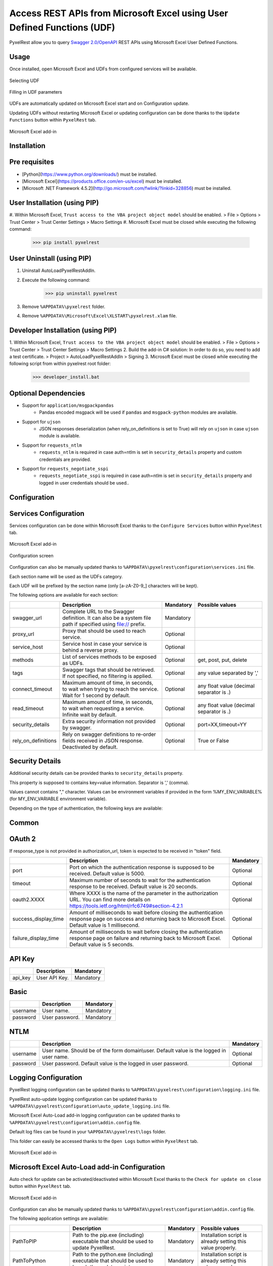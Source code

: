 Access REST APIs from Microsoft Excel using User Defined Functions (UDF)
========================================================================
PyxelRest allow you to query `Swagger 2.0/OpenAPI <https://www.openapis.org>`_ REST APIs using Microsoft Excel User Defined Functions.

Usage
-----

Once installed, open Microsoft Excel and UDFs from configured services will be available.

.. figure:: addin/AutoLoadPyxelRestAddIn/resources/screenshot_udfs_category.PNG
   :align: center

   Selecting UDF

.. figure:: addin/AutoLoadPyxelRestAddIn/resources/screenshot_udf_arguments.PNG
   :align: center

   Filling in UDF parameters

UDFs are automatically updated on Microsoft Excel start and on Configuration update.

Updating UDFs without restarting Microsoft Excel or updating configuration can be done thanks to the ``Update Functions`` button within ``PyxelRest`` tab.

.. figure:: addin/AutoLoadPyxelRestAddIn/resources/screenshot_pyxelrest_auto_load_ribbon.PNG
   :align: center

   Microsoft Excel add-in

Installation
------------
Pre requisites
--------------

- [Python](https://www.python.org/downloads/) must be installed.
- [Microsoft Excel](https://products.office.com/en-us/excel) must be installed.
- [Microsoft .NET Framework 4.5.2](http://go.microsoft.com/fwlink/?linkid=328856) must be installed.

User Installation (using PIP)
-----------------------------

#. Within Microsoft Excel, ``Trust access to the VBA project object model`` should be enabled.
> File > Options > Trust Center > Trust Center Settings > Macro Settings
#. Microsoft Excel must be closed while executing the following command:
        >>> pip install pyxelrest

User Uninstall (using PIP)
--------------------------

1. Uninstall AutoLoadPyxelRestAddIn.
2. Execute the following command:
        >>> pip uninstall pyxelrest
3. Remove ``%APPDATA%\pyxelrest`` folder.
4. Remove ``%APPDATA%\Microsoft\Excel\XLSTART\pyxelrest.xlam`` file.

Developer Installation (using PIP)
----------------------------------

1. Within Microsoft Excel, ``Trust access to the VBA project object model`` should be enabled.
> File > Options > Trust Center > Trust Center Settings > Macro Settings
2. Build the add-in C# solution:
In order to do so, you need to add a test certificate.
> Project > AutoLoadPyxelRestAddIn > Signing
3. Microsoft Excel must be closed while executing the following script from within pyxelrest root folder:
        >>> developer_install.bat

Optional Dependencies
---------------------

- Support for ``application/msgpackpandas``
    - Pandas encoded msgpack will be used if ``pandas`` and ``msgpack-python`` modules are available.

- Support for ``ujson``
    - JSON responses deserialization (when rely_on_definitions is set to True) will rely on ``ujson`` in case ``ujson`` module is available.

- Support for ``requests_ntlm``
    - ``requests_ntlm`` is required in case auth=ntlm is set in ``security_details`` property and custom credentials are provided.

- Support for ``requests_negotiate_sspi``
    - ``requests_negotiate_sspi`` is required in case auth=ntlm is set in ``security_details`` property and logged in user credentials should be used..

Configuration
-------------

Services Configuration
----------------------

Services configuration can be done within Microsoft Excel thanks to the ``Configure Services`` button within ``PyxelRest`` tab.

.. figure:: addin/AutoLoadPyxelRestAddIn/resources/screenshot_pyxelrest_auto_load_ribbon.PNG
   :align: center

   Microsoft Excel add-in

.. figure:: addin/AutoLoadPyxelRestAddIn/resources/screenshot_configure_pyxelrest_services.PNG
   :align: center

   Configuration screen

Configuration can also be manually updated thanks to ``%APPDATA%\pyxelrest\configuration\services.ini`` file.

Each section name will be used as the UDFs category.

Each UDF will be prefixed by the section name (only [a-zA-Z0-9_] characters will be kept).

The following options are available for each section:

+------------------------+-----------------------------------------------------------------------------------------------------------------------------+-----------+------------------------------------------+
|                        | Description                                                                                                                 | Mandatory | Possible values                          |
+========================+=============================================================================================================================+===========+==========================================+
| swagger_url            | Complete URL to the Swagger definition. It can also be a system file path if specified using file:// prefix.                | Mandatory |                                          |
+------------------------+-----------------------------------------------------------------------------------------------------------------------------+-----------+------------------------------------------+
| proxy_url              | Proxy that should be used to reach service.                                                                                 | Optional  |                                          |
+------------------------+-----------------------------------------------------------------------------------------------------------------------------+-----------+------------------------------------------+
| service_host           | Service host in case your service is behind a reverse proxy.                                                                | Optional  |                                          |
+------------------------+-----------------------------------------------------------------------------------------------------------------------------+-----------+------------------------------------------+
| methods                | List of services methods to be exposed as UDFs.                                                                             | Optional  | get, post, put, delete                   |
+------------------------+-----------------------------------------------------------------------------------------------------------------------------+-----------+------------------------------------------+
| tags                   | Swagger tags that should be retrieved. If not specified, no filtering is applied.                                           | Optional  | any value separated by ','               |
+------------------------+-----------------------------------------------------------------------------------------------------------------------------+-----------+------------------------------------------+
| connect_timeout        | Maximum amount of time, in seconds, to wait when trying to reach the service. Wait for 1 second by default.                 | Optional  | any float value (decimal separator is .) |
+------------------------+-----------------------------------------------------------------------------------------------------------------------------+-----------+------------------------------------------+
| read_timeout           | Maximum amount of time, in seconds, to wait when requesting a service. Infinite wait by default.                            | Optional  | any float value (decimal separator is .) |
+------------------------+-----------------------------------------------------------------------------------------------------------------------------+-----------+------------------------------------------+
| security_details       | Extra security information not provided by swagger.                                                                         | Optional  | port=XX,timeout=YY                       |
+------------------------+-----------------------------------------------------------------------------------------------------------------------------+-----------+------------------------------------------+
| rely_on_definitions    | Rely on swagger definitions to re-order fields received in JSON response. Deactivated by default.                           | Optional  | True or False                            |
+------------------------+-----------------------------------------------------------------------------------------------------------------------------+-----------+------------------------------------------+

Security Details
----------------

Additional security details can be provided thanks to ``security_details`` property.

This property is supposed to contains key=value information. Separator is ',' (comma).

Values cannot contains "," character.
Values can be environment variables if provided in the form %MY_ENV_VARIABLE% (for MY_ENV_VARIABLE environment variable).

Depending on the type of authentication, the following keys are available:

Common
------

+----------------------+------------------------------------------------------------------------------------------------------------------------------------------------------------------+
|                      | Description                                                                                                                                                      |
+======================+==================================================================================================================================================================+
| auth                 | Custom authentication mechanism. Valid value is ntlm (requiring ``requests_ntlm`` or ``requests_negotiate_sspi``).                                                                              |
+----------------------+------------------------------------------------------------------------------------------------------------------------------------------------------------------+

OAuth 2
-------

If response_type is not provided in authorization_url, token is expected to be received in "token" field.

+----------------------+------------------------------------------------------------------------------------------------------------------------------------------------------------------+-----------+
|                      | Description                                                                                                                                                      | Mandatory |
+======================+==================================================================================================================================================================+===========+
| port                 | Port on which the authentication response is supposed to be received. Default value is 5000.                                                                     | Optional  |
+----------------------+------------------------------------------------------------------------------------------------------------------------------------------------------------------+-----------+
| timeout              | Maximum number of seconds to wait for the authentication response to be received. Default value is 20 seconds.                                                   | Optional  |
+----------------------+------------------------------------------------------------------------------------------------------------------------------------------------------------------+-----------+
| oauth2.XXXX          | Where XXXX is the name of the parameter in the authorization URL. You can find more details on https://tools.ietf.org/html/rfc6749#section-4.2.1                 | Optional  |
+----------------------+------------------------------------------------------------------------------------------------------------------------------------------------------------------+-----------+
| success_display_time | Amount of milliseconds to wait before closing the authentication response page on success and returning back to Microsoft Excel. Default value is 1 millisecond. | Optional  |
+----------------------+------------------------------------------------------------------------------------------------------------------------------------------------------------------+-----------+
| failure_display_time | Amount of milliseconds to wait before closing the authentication response page on failure and returning back to Microsoft Excel. Default value is 5 seconds.     | Optional  |
+----------------------+------------------------------------------------------------------------------------------------------------------------------------------------------------------+-----------+

API Key
-------

+----------------------+------------------------------------------------------------------------------------------------------------------------------------------------------------------+-----------+
|                      | Description                                                                                                                                                      | Mandatory |
+======================+==================================================================================================================================================================+===========+
| api_key              | User API Key.                                                                                                                                                    | Mandatory |
+----------------------+------------------------------------------------------------------------------------------------------------------------------------------------------------------+-----------+

Basic
-----

+----------------------+------------------------------------------------------------------------------------------------------------------------------------------------------------------+-----------+
|                      | Description                                                                                                                                                      | Mandatory |
+======================+==================================================================================================================================================================+===========+
| username             | User name.                                                                                                                                                       | Mandatory |
+----------------------+------------------------------------------------------------------------------------------------------------------------------------------------------------------+-----------+
| password             | User password.                                                                                                                                                   | Mandatory |
+----------------------+------------------------------------------------------------------------------------------------------------------------------------------------------------------+-----------+

NTLM
----

+----------------------+------------------------------------------------------------------------------------------------------------------------------------------------------------------+-----------+
|                      | Description                                                                                                                                                      | Mandatory |
+======================+==================================================================================================================================================================+===========+
| username             | User name. Should be of the form domain\\user. Default value is the logged in user name.                                                                         | Optional  |
+----------------------+------------------------------------------------------------------------------------------------------------------------------------------------------------------+-----------+
| password             | User password. Default value is the logged in user password.                                                                                                     | Optional  |
+----------------------+------------------------------------------------------------------------------------------------------------------------------------------------------------------+-----------+

Logging Configuration
---------------------

PyxelRest logging configuration can be updated thanks to ``%APPDATA%\pyxelrest\configuration\logging.ini`` file.

PyxelRest auto-update logging configuration can be updated thanks to ``%APPDATA%\pyxelrest\configuration\auto_update_logging.ini`` file.

Microsoft Excel Auto-Load add-in logging configuration can be updated thanks to ``%APPDATA%\pyxelrest\configuration\addin.config`` file.

Default log files can be found in your ``%APPDATA%\pyxelrest\logs`` folder.

This folder can easily be accessed thanks to the ``Open Logs`` button within ``PyxelRest`` tab.

.. figure:: addin/AutoLoadPyxelRestAddIn/resources/screenshot_pyxelrest_auto_load_ribbon.PNG
   :align: center

   Microsoft Excel add-in

Microsoft Excel Auto-Load add-in Configuration
----------------------------------------------

Auto check for update can be activated/deactivated within Microsoft Excel thanks to the ``Check for update on close`` button within ``PyxelRest`` tab.

.. figure:: addin/AutoLoadPyxelRestAddIn/resources/screenshot_pyxelrest_auto_load_ribbon.PNG
   :align: center

   Microsoft Excel add-in

Configuration can also be manually updated thanks to ``%APPDATA%\pyxelrest\configuration\addin.config`` file.

The following application settings are available:

+----------------------+------------------------------------------------------------------------------------------------+-----------+-------------------------------------------------------------+
|                      | Description                                                                                    | Mandatory | Possible values                                             |
+======================+================================================================================================+===========+=============================================================+
| PathToPIP            | Path to the pip.exe (including) executable that should be used to update PyxelRest.            | Mandatory | Installation script is already setting this value properly. |
+----------------------+------------------------------------------------------------------------------------------------+-----------+-------------------------------------------------------------+
| PathToPython         | Path to the python.exe (including) executable that should be used to launch the update script. | Mandatory | Installation script is already setting this value properly. |
+----------------------+------------------------------------------------------------------------------------------------+-----------+-------------------------------------------------------------+
| PathToUpdateScript   | Path to the Python script used to update PyxelRest.                                            | Mandatory | Installation script is already setting this value properly. |
+----------------------+------------------------------------------------------------------------------------------------+-----------+-------------------------------------------------------------+
| AutoCheckForUpdates  | Activate or Deactivate automatic check for PyxelRest update on Microsoft Excel closing.        | Optional  | True (default), False                                       |
+----------------------+------------------------------------------------------------------------------------------------+-----------+-------------------------------------------------------------+
| PathToXlWingsBasFile | Path to the Python script used to update PyxelRest.                                            | Mandatory | Default value is already set.                               |
+----------------------+------------------------------------------------------------------------------------------------+-----------+-------------------------------------------------------------+

Using as a module
-----------------

You can code using PyxelRest as well, all user defined functions are within user_defined_functions.py.
This file is generated by loading (e.g. on first import) pyxelrestgenerator.py.

Caching results
---------------

For testing purposes mainly, you can cache UDFs calls by using caching.py.
This serves as an automatic mocking feature.

The call to caching init method must be done prior to generating UDFs.

On disk
-------

init_disk_cache(<filename>) must be called to initialize the disk cache file.

In memory
---------

This cache has an expiry in second and a maximum size.
init_memory_cache(<maxsize>,<expiry>) must be called to initialize the mamory cache.
The cachetools module is required.

Frequently Asked Question
-------------------------

Microsoft Excel Wizard does not show any parameter
--------------------------------------------------

In case your UDF has a lot of parameters, then Microsoft Excel is unable to display them all in the function wizard.

Try reducing the number of parameters in your service.

Some UDFs are not updated when an update triggered multiple UDFs at once
------------------------------------------------------------------------

Microsoft Excel is waiting for all UDFs to return prior to accepting value update.
PyxelRest is retrying up to 1000 times before considering that the value update failed but sometimes,
depending on your Microsoft Excel book, all your UDFs might take more than 1000 retry to be performed.
